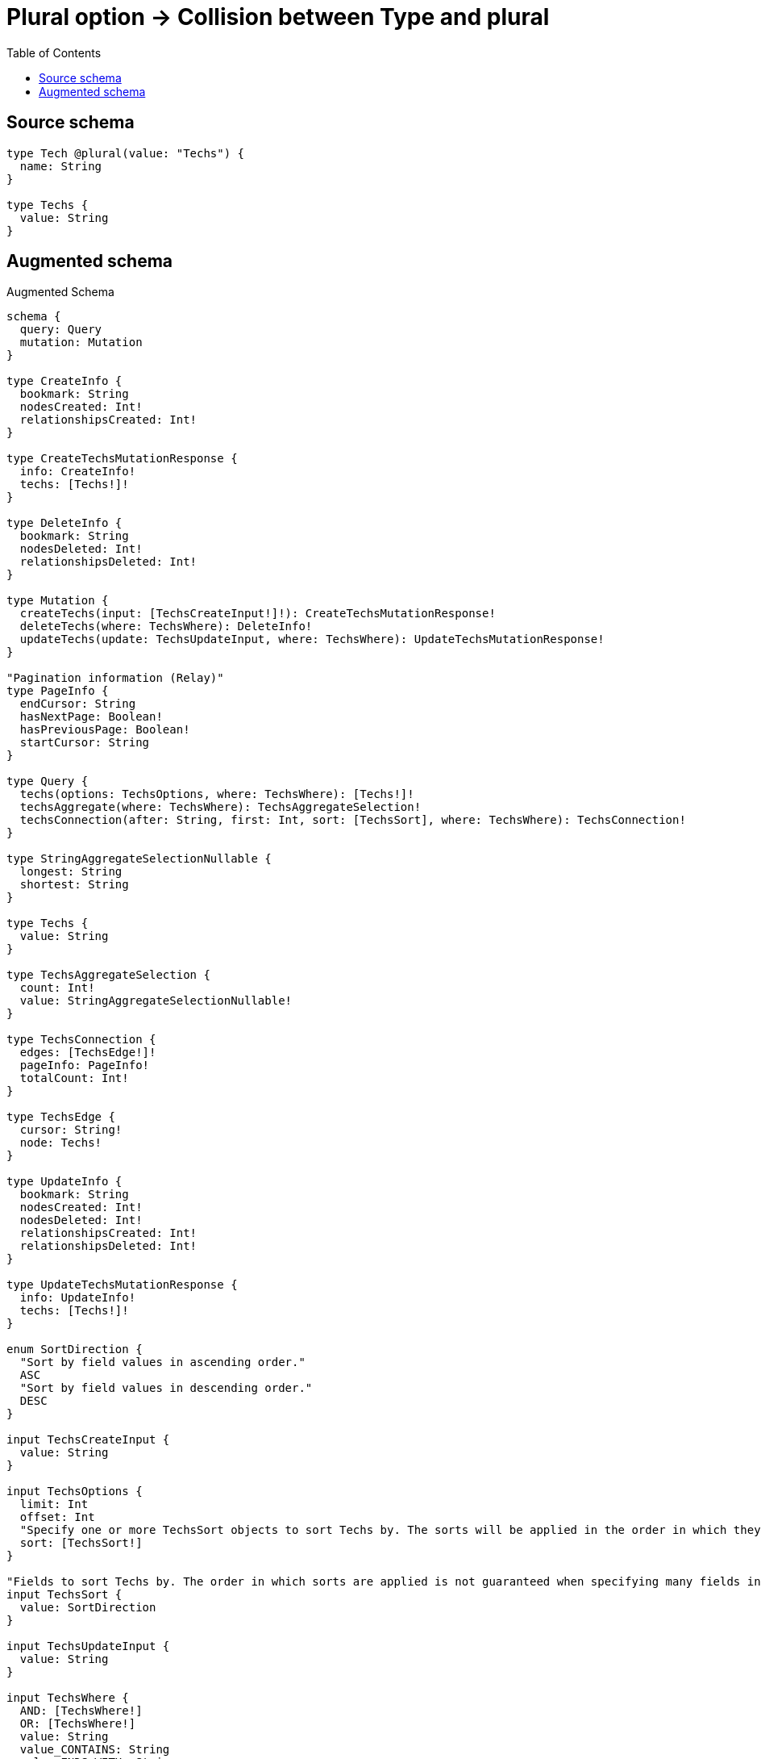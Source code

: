 :toc:

= Plural option -> Collision between Type and plural

== Source schema

[source,graphql,schema=true]
----
type Tech @plural(value: "Techs") {
  name: String
}

type Techs {
  value: String
}
----

== Augmented schema

.Augmented Schema
[source,graphql]
----
schema {
  query: Query
  mutation: Mutation
}

type CreateInfo {
  bookmark: String
  nodesCreated: Int!
  relationshipsCreated: Int!
}

type CreateTechsMutationResponse {
  info: CreateInfo!
  techs: [Techs!]!
}

type DeleteInfo {
  bookmark: String
  nodesDeleted: Int!
  relationshipsDeleted: Int!
}

type Mutation {
  createTechs(input: [TechsCreateInput!]!): CreateTechsMutationResponse!
  deleteTechs(where: TechsWhere): DeleteInfo!
  updateTechs(update: TechsUpdateInput, where: TechsWhere): UpdateTechsMutationResponse!
}

"Pagination information (Relay)"
type PageInfo {
  endCursor: String
  hasNextPage: Boolean!
  hasPreviousPage: Boolean!
  startCursor: String
}

type Query {
  techs(options: TechsOptions, where: TechsWhere): [Techs!]!
  techsAggregate(where: TechsWhere): TechsAggregateSelection!
  techsConnection(after: String, first: Int, sort: [TechsSort], where: TechsWhere): TechsConnection!
}

type StringAggregateSelectionNullable {
  longest: String
  shortest: String
}

type Techs {
  value: String
}

type TechsAggregateSelection {
  count: Int!
  value: StringAggregateSelectionNullable!
}

type TechsConnection {
  edges: [TechsEdge!]!
  pageInfo: PageInfo!
  totalCount: Int!
}

type TechsEdge {
  cursor: String!
  node: Techs!
}

type UpdateInfo {
  bookmark: String
  nodesCreated: Int!
  nodesDeleted: Int!
  relationshipsCreated: Int!
  relationshipsDeleted: Int!
}

type UpdateTechsMutationResponse {
  info: UpdateInfo!
  techs: [Techs!]!
}

enum SortDirection {
  "Sort by field values in ascending order."
  ASC
  "Sort by field values in descending order."
  DESC
}

input TechsCreateInput {
  value: String
}

input TechsOptions {
  limit: Int
  offset: Int
  "Specify one or more TechsSort objects to sort Techs by. The sorts will be applied in the order in which they are arranged in the array."
  sort: [TechsSort!]
}

"Fields to sort Techs by. The order in which sorts are applied is not guaranteed when specifying many fields in one TechsSort object."
input TechsSort {
  value: SortDirection
}

input TechsUpdateInput {
  value: String
}

input TechsWhere {
  AND: [TechsWhere!]
  OR: [TechsWhere!]
  value: String
  value_CONTAINS: String
  value_ENDS_WITH: String
  value_IN: [String]
  value_NOT: String
  value_NOT_CONTAINS: String
  value_NOT_ENDS_WITH: String
  value_NOT_IN: [String]
  value_NOT_STARTS_WITH: String
  value_STARTS_WITH: String
}

----

'''
